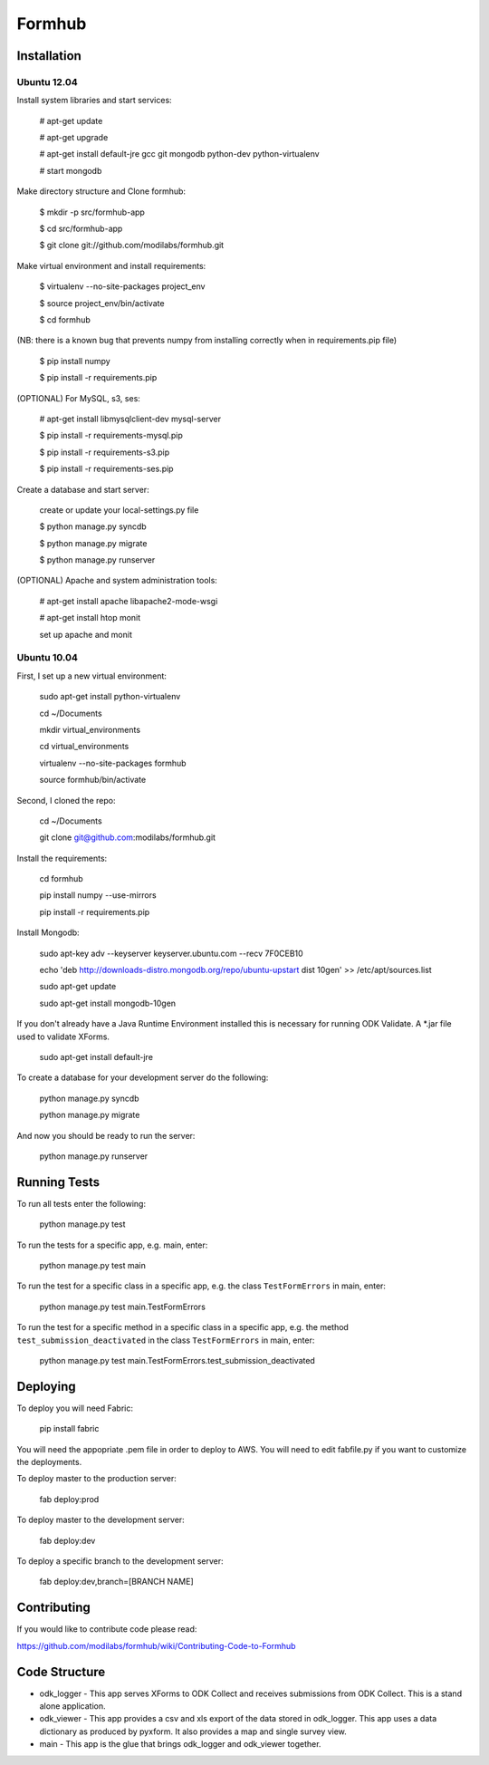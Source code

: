Formhub
=======

.. image:: https://secure.travis-ci.org/modilabs/formhub.png?branch=master
  :target: http://travis-ci.org/modilabs/formhub

Installation
------------

Ubuntu 12.04
^^^^^^^^^^^^

Install system libraries and start services:

    # apt-get update

    # apt-get upgrade

    # apt-get install default-jre gcc git mongodb python-dev python-virtualenv

    # start mongodb

Make directory structure and Clone formhub:

    $ mkdir -p src/formhub-app

    $ cd src/formhub-app

    $ git clone git://github.com/modilabs/formhub.git

Make virtual environment and install requirements:

    $ virtualenv --no-site-packages project_env

    $ source project_env/bin/activate

    $ cd formhub

(NB: there is a known bug that prevents numpy from installing correctly when in requirements.pip file)

    $ pip install numpy

    $ pip install -r requirements.pip

(OPTIONAL) For MySQL, s3, ses:

    # apt-get install libmysqlclient-dev mysql-server

    $ pip install -r requirements-mysql.pip

    $ pip install -r requirements-s3.pip

    $ pip install -r requirements-ses.pip

Create a database and start server:

    create or update your local-settings.py file

    $ python manage.py syncdb

    $ python manage.py migrate

    $ python manage.py runserver

(OPTIONAL) Apache and system administration tools:

    # apt-get install apache libapache2-mode-wsgi

    # apt-get install htop monit

    set up apache and monit

Ubuntu 10.04
^^^^^^^^^^^^

First, I set up a new virtual environment:

    sudo apt-get install python-virtualenv

    cd ~/Documents

    mkdir virtual_environments

    cd virtual_environments

    virtualenv --no-site-packages formhub

    source formhub/bin/activate

Second, I cloned the repo:

    cd ~/Documents

    git clone git@github.com:modilabs/formhub.git

Install the requirements:

    cd formhub

    pip install numpy --use-mirrors

    pip install -r requirements.pip

Install Mongodb:

    sudo apt-key adv --keyserver keyserver.ubuntu.com --recv 7F0CEB10

    echo 'deb http://downloads-distro.mongodb.org/repo/ubuntu-upstart dist 10gen' >> /etc/apt/sources.list

    sudo apt-get update
    
    sudo apt-get install mongodb-10gen

If you don't already have a Java Runtime Environment installed this is
necessary for running ODK Validate. A *.jar file used to validate
XForms.

    sudo apt-get install default-jre

To create a database for your development server do the following:

    python manage.py syncdb

    python manage.py migrate

And now you should be ready to run the server:

    python manage.py runserver

Running Tests
-------------

To run all tests enter the following:

    python manage.py test

To run the tests for a specific app, e.g. main, enter:

    python manage.py test main

To run the test for a specific class in a specific app, e.g. the class ``TestFormErrors`` in main, enter:

    python manage.py test main.TestFormErrors

To run the test for a specific method in a specific class in a specific app, e.g. the method ``test_submission_deactivated`` in the class ``TestFormErrors`` in main, enter:

    python manage.py test main.TestFormErrors.test_submission_deactivated

Deploying
---------

To deploy you will need Fabric:

    pip install fabric

You will need the appopriate .pem file in order to deploy to AWS. You will need
to edit fabfile.py if you want to customize the deployments.

To deploy master to the production server:

    fab deploy:prod

To deploy master to the development server:

    fab deploy:dev

To deploy a specific branch to the development server:

    fab deploy:dev,branch=[BRANCH NAME]

Contributing
------------

If you would like to contribute code please read:

https://github.com/modilabs/formhub/wiki/Contributing-Code-to-Formhub

Code Structure
--------------

* odk_logger - This app serves XForms to ODK Collect and receives
  submissions from ODK Collect. This is a stand alone application.

* odk_viewer - This app provides a
  csv and xls export of the data stored in odk_logger. This app uses a
  data dictionary as produced by pyxform. It also provides a map and
  single survey view.

* main - This app is the glue that brings odk_logger and odk_viewer
  together.

